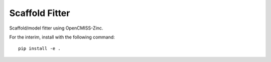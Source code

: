 Scaffold Fitter
===============

Scaffold/model fitter using OpenCMISS-Zinc.

For the interim, install with the following command::

    pip install -e .
